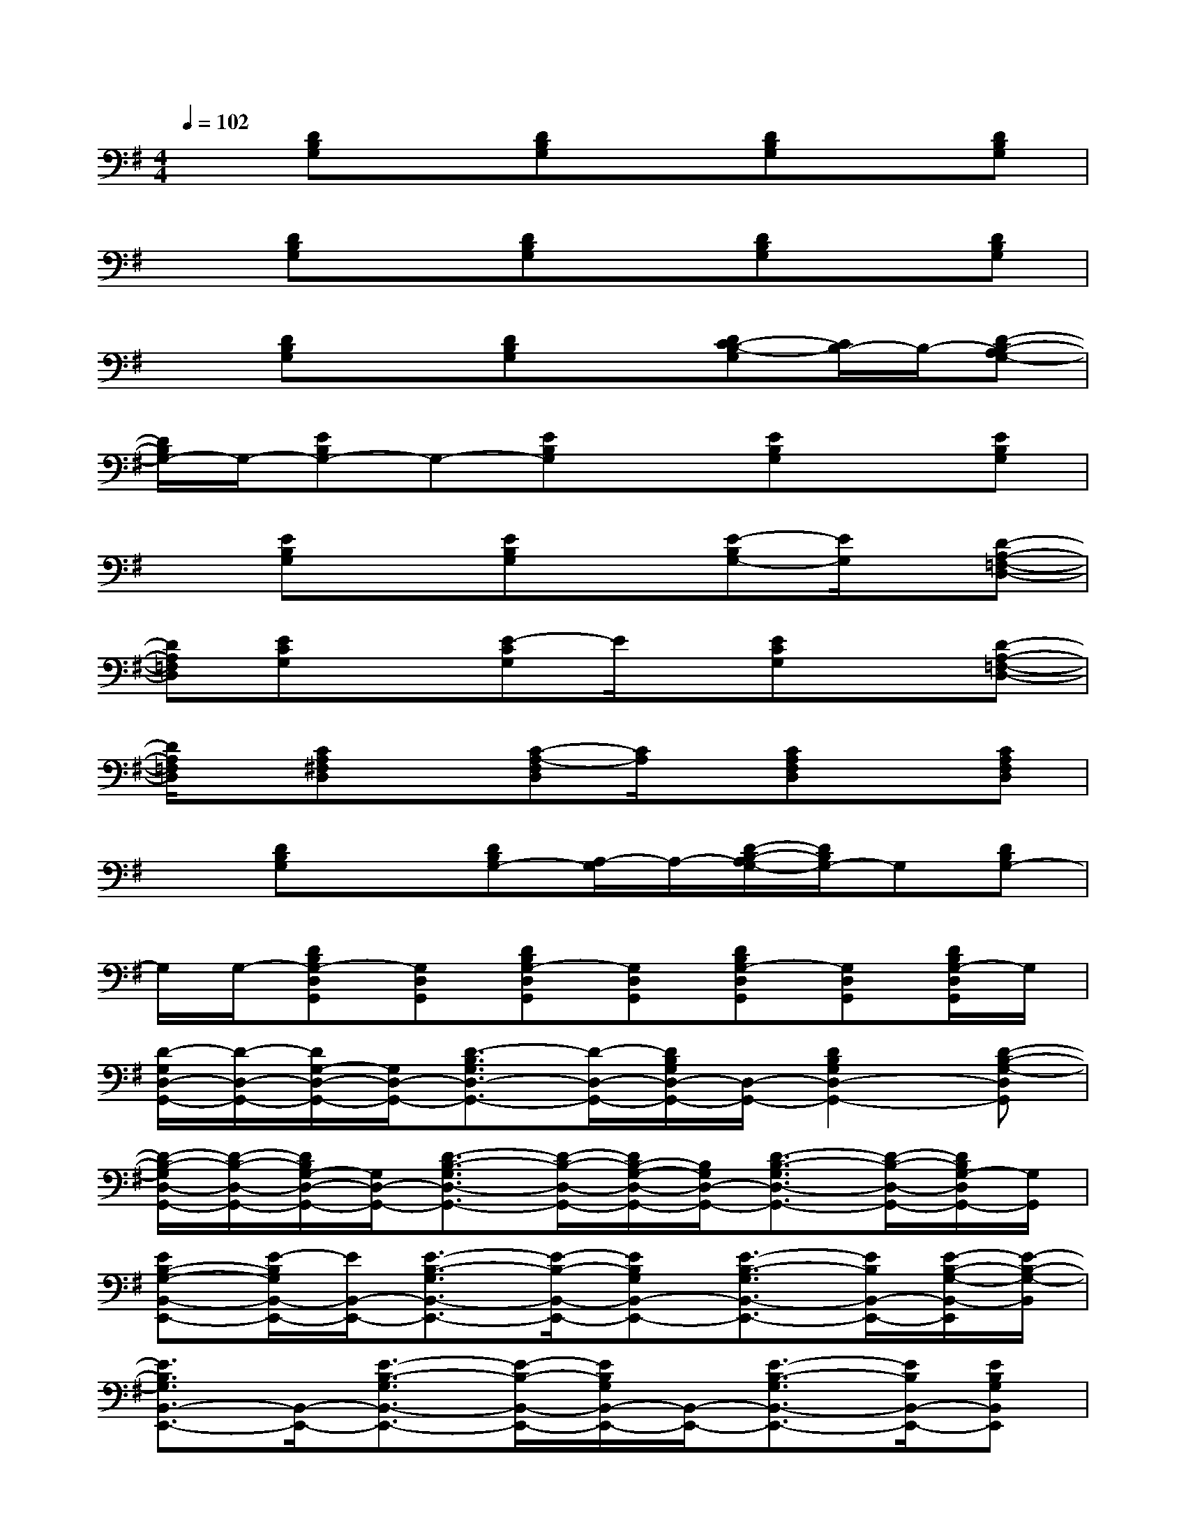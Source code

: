 X:1
T:
M:4/4
L:1/8
Q:1/4=102
K:G%1sharps
V:1
x[DB,G,]x[DB,G,]x[DB,G,]x[DB,G,]|
x[DB,G,]x[DB,G,]x[DB,G,]x[DB,G,]|
x[DB,G,]x[DB,G,]x[DC-B,-G,][C/2B,/2-]B,/2-[D-B,-A,G,-]|
[D/2B,/2G,/2-]G,/2-[EB,G,-]G,-[EB,G,]x[EB,G,]x[EB,G,]|
x[EB,G,]x[EB,G,]x[E-B,G,-][E/2G,/2]x/2[D-A,-=F,-D,-]|
[DA,=F,D,][ECG,]x[E-CG,]E/2x/2[ECG,]x[D-A,-=F,-D,-]|
[D/2A,/2=F,/2D,/2]x/2[CA,^F,D,]x[C-A,-F,D,][C/2A,/2]x/2[CA,F,D,]x[CA,F,D,]|
x[DB,G,]x[DB,G,-][A,/2-G,/2]A,/2-[D/2-B,/2-A,/2G,/2-][D/2B,/2G,/2-]G,[DB,G,-]|
G,/2G,/2-[DB,G,-D,G,,][G,D,G,,][DB,G,-D,G,,][G,D,G,,][DB,G,-D,G,,][G,D,G,,][D/2B,/2G,/2-D,/2G,,/2]G,/2|
[D/2-G,/2D,/2-G,,/2-][D/2-D,/2-G,,/2-][D/2G,/2-D,/2-G,,/2-][G,/2D,/2-G,,/2-][D3/2-B,3/2G,3/2D,3/2-G,,3/2-][D/2-D,/2-G,,/2-][D/2B,/2G,/2D,/2-G,,/2-][D,/2-G,,/2-][D2B,2G,2D,2-G,,2-][D-B,-G,-D,G,,]|
[D/2-B,/2-G,/2D,/2-G,,/2-][D/2-B,/2-D,/2-G,,/2-][D/2B,/2G,/2-D,/2-G,,/2-][G,/2D,/2-G,,/2-][D3/2-B,3/2-G,3/2D,3/2-G,,3/2-][D/2-B,/2-D,/2-G,,/2-][D/2B,/2-G,/2-D,/2-G,,/2-][B,/2G,/2D,/2-G,,/2-][D3/2-B,3/2-G,3/2D,3/2-G,,3/2-][D/2-B,/2-D,/2-G,,/2-][D/2B,/2G,/2-D,/2G,,/2-][G,/2G,,/2]|
[EB,-G,-B,,-E,,-][E/2-B,/2G,/2B,,/2-E,,/2-][E/2B,,/2-E,,/2-][E3/2-B,3/2-G,3/2B,,3/2-E,,3/2-][E/2-B,/2-B,,/2-E,,/2-][EB,G,B,,-E,,-][E3/2-B,3/2-G,3/2B,,3/2-E,,3/2-][E/2B,/2B,,/2-E,,/2-][E/2-B,/2-G,/2-B,,/2-E,,/2][E/2-B,/2-G,/2-B,,/2]|
[E3/2B,3/2G,3/2B,,3/2-E,,3/2-][B,,/2-E,,/2-][E3/2-B,3/2-G,3/2B,,3/2-E,,3/2-][E/2-B,/2-B,,/2-E,,/2-][E/2B,/2G,/2B,,/2-E,,/2-][B,,/2-E,,/2-][E3/2-B,3/2-G,3/2B,,3/2-E,,3/2-][E/2B,/2B,,/2-E,,/2-][EB,G,B,,E,,]|
[E3/2C3/2G,3/2C,3/2-G,,3/2-][C,/2-G,,/2-][E3/2-C3/2-G,3/2C,3/2-G,,3/2-][E/2-C/2-C,/2-G,,/2-][E/2C/2G,/2C,/2-G,,/2-][C,/2-G,,/2-][E3/2-C3/2-G,3/2C,3/2-G,,3/2-][E/2-C/2-C,/2-G,,/2-][E/2C/2G,/2C,/2-G,,/2]C,/2|
[C-A,-F,D,-A,,-D,,-][C-A,-D,-A,,-D,,-][C/2A,/2F,/2D,/2-A,,/2-D,,/2-][D,/2-A,,/2-D,,/2-][C/2-A,/2-F,/2-D,/2-A,,/2-D,,/2][C/2-A,/2-F,/2-D,/2-A,,/2-][C/2-A,/2-F,/2D,/2-A,,/2-D,,/2-][C/2A,/2D,/2-A,,/2-D,,/2-][C/2-A,/2-F,/2D,/2-A,,/2-D,,/2-][C/2A,/2D,/2-A,,/2-D,,/2-][C/2-A,/2-F,/2-D,/2-A,,/2-D,,/2][C/2-A,/2-F,/2-D,/2-A,,/2-][C/2A,/2F,/2D,/2A,,/2-D,,/2-][A,,/2D,,/2]|
[D/2-B,/2-G,/2-D,/2-G,,/2-][D/2-C/2B,/2-G,/2-D,/2-G,,/2-][DB,-G,-D,-G,,-][B,/2G,/2-D,/2-G,,/2-][G,/2D,/2-G,,/2-][D2B,2-G,2-D,2-G,,2-][D3/2-B,3/2-G,3/2D,3/2-G,,3/2-][D/2-B,/2-D,/2-G,,/2-][D/2B,/2G,/2-D,/2G,,/2]G,/2